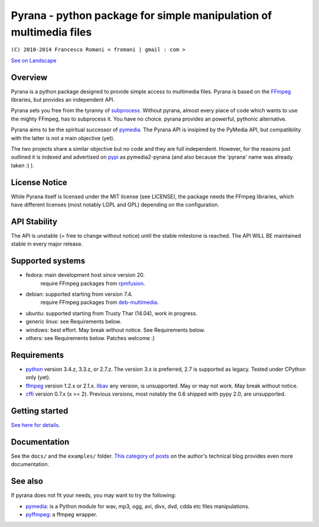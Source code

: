 
Pyrana - python package for simple manipulation of multimedia files
===================================================================

``(C) 2010-2014 Francesco Romani < fromani | gmail : com >``


.. image:: https://landscape.io/github/mojaves/pyrana/master/landscape.png
   :alt: Code quality

`See on Landscape`_


Overview
--------

Pyrana is a python package designed to provide simple access to
multimedia files. Pyrana is based on the FFmpeg_
libraries, but provides an independent API.

Pyrana sets you free from the tyranny of subprocess_.
Without pyrana, almost every piace of code which wants to use the mighty
FFmpeg, has to subprocess it. You have no choice.
pyrana provides an powerful, pythonic alternative.

Pyrana aims to be the spiritual successor of pymedia_.
The Pyrana API is insipired by the PyMedia API, but compatibility
with the latter is not a main objective (yet).

The two projects share a similar objective but no code and they
are full independent. However, for the reasons just outlined it is
indexed and advertised on pypi_ as pymedia2-pyrana (and also because
the 'pyrana' name was already taken :) ).


License Notice
--------------

While Pyrana itself is licensed under the MIT license (see LICENSE),
the package needs the FFmpeg libraries, which have different licenses
(most notably LGPL and GPL) depending on the configuration.


API Stability
-------------

The API is unstable (= free to change without notice) until the
stable milestone is reached. The API WILL BE maintained stable 
in every major release.


Supported systems
-----------------


* fedora: main development host since version 20.
          require FFmpeg packages from rpmfusion_.

* debian: supported starting from version 7.4.
          require FFmpeg packages from deb-multimedia_.

* ubuntu: supported starting from Trusty Thar (14.04), work in progress.

* generic linux: see Requirements below.

* windows: best effort. May break without notice. See Requirements below.

* others: see Requirements below. Patches welcome :)


Requirements
------------


* python_ version 3.4.z, 3.3.z, or 2.7.z.
  The version 3.x is preferred, 2.7 is supported as legacy. Tested under CPython only (yet).

* ffmpeg_  version 1.2.x or 2.1.x.
  libav_ any version, is unsupported. May or may not work. May break without notice.

* cffi_ version 0.7.x (x >= 2). Previous versions, most notably the 0.6
  shipped with pypy 2.0, are unsupported.


Getting started
---------------

`See here for details`_.


Documentation
-------------

See the ``docs/`` and the ``examples/`` folder.
`This category of posts`_ on the author's technical blog provides even more documentation.


See also
--------

If pyrana does not fit your needs, you may want to try the following:

* pymedia_: is a Python module for wav, mp3, ogg, avi, divx, dvd, cdda etc files manipulations.
* pyffmpeg_: a ffmpeg wrapper.


.. _See on Landscape: https://landscape.io/github/mojaves/pyrana/master
.. _FFmpeg: http://ffmpeg.org
.. _subprocess: http://docs.python.org/3/library/subprocess.html
.. _pymedia: http://pymedia.org
.. _pypi: http://pypi.python.org/pypi
.. _deb-multimedia: http://deb-multimedia.org
.. _rpmfusion: http://rpmfusion.net
.. _python: http://www.python.org
.. _ffmpeg: http://ffmpeg.org
.. _libav: http://libav.org
.. _This category of posts: http://mojaves.github.io/category/pyrana.html
.. _cffi: http://cffi.readthedocs.org
.. _See here for details: http://docs.python.org/install/index.html
.. _pymedia: http://pymedia.org
.. _pyffmpeg: http://code.google.com/p/pyffmpeg
